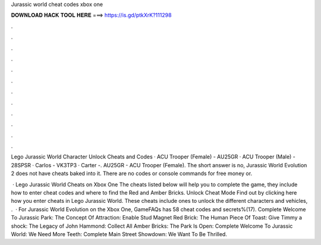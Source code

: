 Jurassic world cheat codes xbox one



𝐃𝐎𝐖𝐍𝐋𝐎𝐀𝐃 𝐇𝐀𝐂𝐊 𝐓𝐎𝐎𝐋 𝐇𝐄𝐑𝐄 ===> https://is.gd/ptkXrK?111298



.



.



.



.



.



.



.



.



.



.



.



.

Lego Jurassic World Character Unlock Cheats and Codes · ACU Trooper (Female) - AU25GR · ACU Trooper (Male) - 28SPSR · Carlos - VK3TP3 · Carter -. AU25GR - ACU Trooper (Female). The short answer is no, Jurassic World Evolution 2 does not have cheats baked into it. There are no codes or console commands for free money or.

 · Lego Jurassic World Cheats on Xbox One The cheats listed below will help you to complete the game, they include how to enter cheat codes and where to find the Red and Amber Bricks. Unlock Cheat Mode Find out by clicking here how you enter cheats in Lego Jurassic World. These cheats include ones to unlock the different characters and vehicles, .  · For Jurassic World Evolution on the Xbox One, GameFAQs has 58 cheat codes and secrets%(17). Complete Welcome To Jurassic Park: The Concept Of Attraction: Enable Stud Magnet Red Brick: The Human Piece Of Toast: Give Timmy a shock: The Legacy of John Hammond: Collect All Amber Bricks: The Park Is Open: Complete Welcome To Jurassic World: We Need More Teeth: Complete Main Street Showdown: We Want To Be Thrilled.

